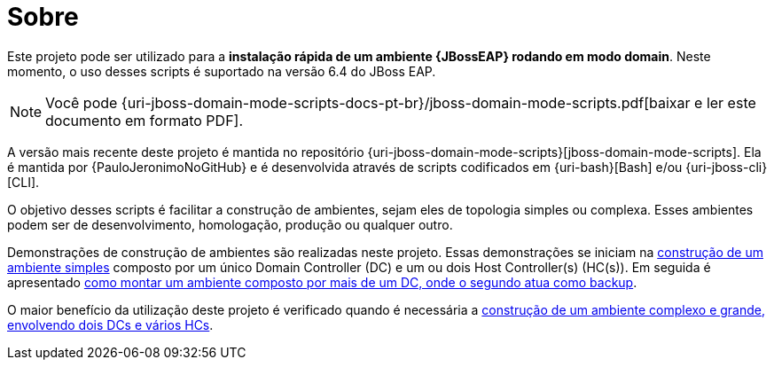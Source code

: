 [[sobre]]
= Sobre

Este projeto pode ser utilizado para a *instalação rápida de um ambiente {JBossEAP} rodando em modo domain*.
Neste momento, o uso desses scripts é suportado na versão 6.4 do JBoss EAP.

ifdef::backend-html5[]
[NOTE]
====
Você pode {uri-jboss-domain-mode-scripts-docs-pt-br}/jboss-domain-mode-scripts.pdf[baixar e ler este documento em formato PDF].
====
endif::[]

ifndef::backend-html5[]
[NOTE]
====
Você pode visualizar uma versão online deste documento acessando o endereço {uri-jboss-domain-mode-scripts-docs-pt-br}.
====
endif::[]

A versão mais recente deste projeto é mantida no repositório {uri-jboss-domain-mode-scripts}[jboss-domain-mode-scripts].
Ela é mantida por {PauloJeronimoNoGitHub} e é desenvolvida através de scripts codificados em {uri-bash}[Bash] e/ou {uri-jboss-cli}[CLI].

O objetivo desses scripts é facilitar a construção de ambientes, sejam eles de topologia simples ou complexa.
Esses ambientes podem ser de desenvolvimento, homologação, produção ou qualquer outro.

Demonstrações de construção de ambientes são realizadas neste projeto.
Essas demonstrações se iniciam na <<construcao-de-um-ambiente-simples,construção de um ambiente simples>> composto por um único Domain Controller (DC) e um ou dois Host Controller(s) (HC(s)).
Em seguida é apresentado <<construcao-de-um-dc-de-backup,como montar um ambiente composto por mais de um DC, onde o segundo atua como backup>>.

O maior benefício da utilização deste projeto é verificado quando é necessária a <<construcao-de-um-ambiente-complexo,construção de um ambiente complexo e grande, envolvendo dois DCs e vários HCs>>.
